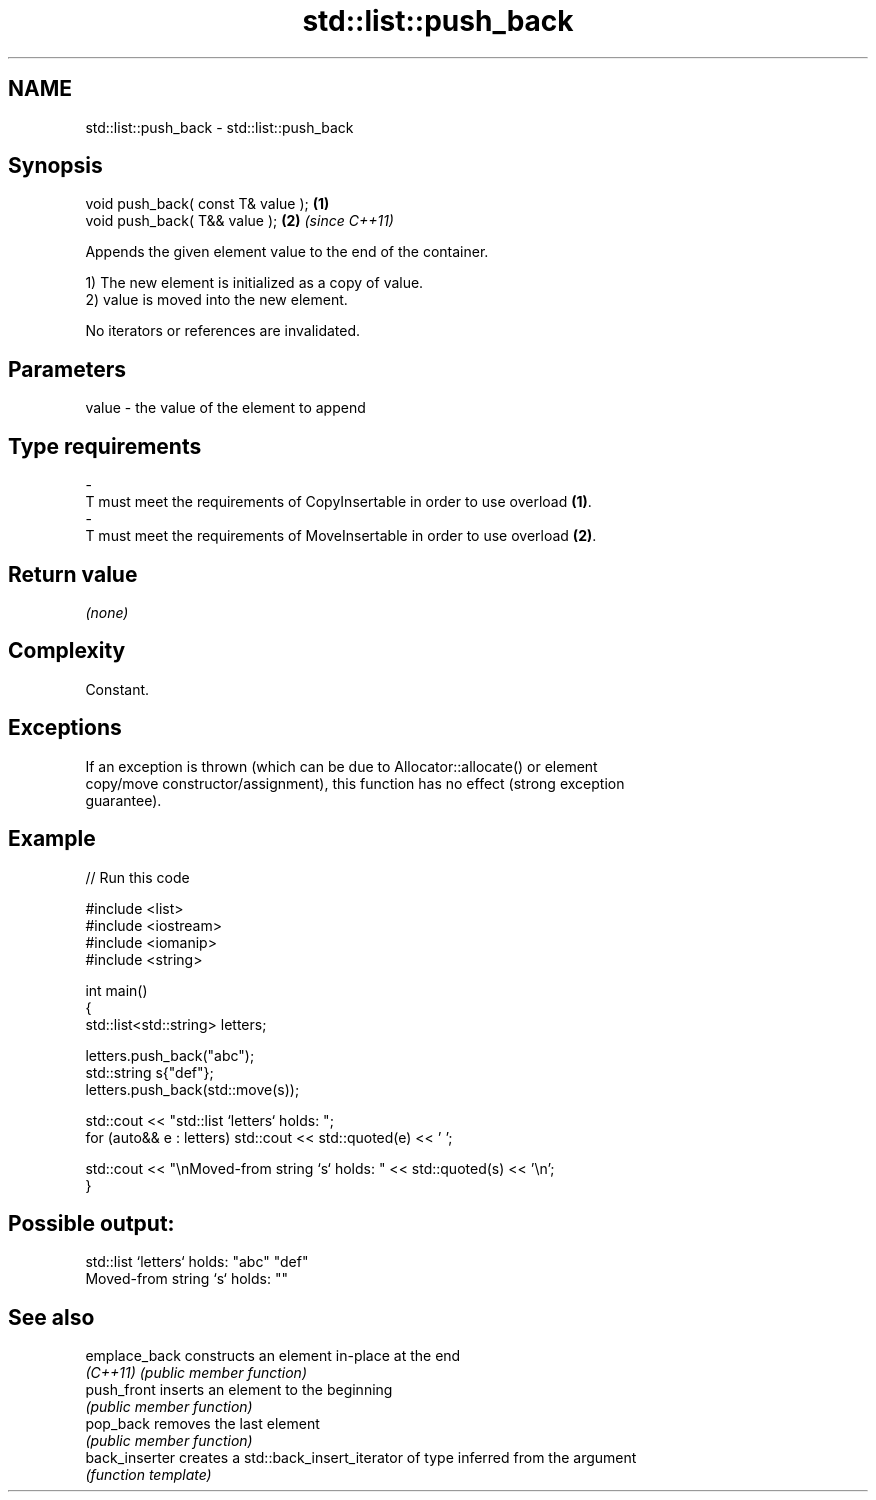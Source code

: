 .TH std::list::push_back 3 "2022.07.31" "http://cppreference.com" "C++ Standard Libary"
.SH NAME
std::list::push_back \- std::list::push_back

.SH Synopsis
   void push_back( const T& value ); \fB(1)\fP
   void push_back( T&& value );      \fB(2)\fP \fI(since C++11)\fP

   Appends the given element value to the end of the container.

   1) The new element is initialized as a copy of value.
   2) value is moved into the new element.

   No iterators or references are invalidated.

.SH Parameters

   value             -            the value of the element to append
.SH Type requirements
   -
   T must meet the requirements of CopyInsertable in order to use overload \fB(1)\fP.
   -
   T must meet the requirements of MoveInsertable in order to use overload \fB(2)\fP.

.SH Return value

   \fI(none)\fP

.SH Complexity

   Constant.

.SH Exceptions

   If an exception is thrown (which can be due to Allocator::allocate() or element
   copy/move constructor/assignment), this function has no effect (strong exception
   guarantee).

.SH Example


// Run this code

 #include <list>
 #include <iostream>
 #include <iomanip>
 #include <string>

 int main()
 {
     std::list<std::string> letters;

     letters.push_back("abc");
     std::string s{"def"};
     letters.push_back(std::move(s));

     std::cout << "std::list `letters` holds: ";
     for (auto&& e : letters) std::cout << std::quoted(e) << ' ';

     std::cout << "\\nMoved-from string `s` holds: " << std::quoted(s) << '\\n';
 }

.SH Possible output:

 std::list `letters` holds: "abc" "def"
 Moved-from string `s` holds: ""

.SH See also

   emplace_back  constructs an element in-place at the end
   \fI(C++11)\fP       \fI(public member function)\fP
   push_front    inserts an element to the beginning
                 \fI(public member function)\fP
   pop_back      removes the last element
                 \fI(public member function)\fP
   back_inserter creates a std::back_insert_iterator of type inferred from the argument
                 \fI(function template)\fP
